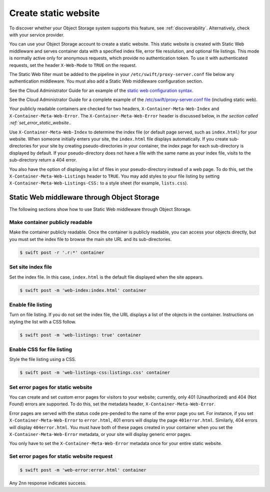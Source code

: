 .. _static-website:

=====================
Create static website
=====================

To discover whether your Object Storage system supports this feature,
see :ref:`discoverability`. Alternatively, check with your service
provider.

You can use your Object Storage account to create a static website. This
static website is created with Static Web middleware and serves container
data with a specified index file, error file resolution, and optional
file listings. This mode is normally active only for anonymous requests,
which provide no authentication token. To use it with authenticated
requests, set the header ``X-Web-Mode`` to ``TRUE`` on the request.

The Static Web filter must be added to the pipeline in your
``/etc/swift/proxy-server.conf`` file below any authentication
middleware. You must also add a Static Web middleware configuration
section.

See the Cloud Administrator Guide for an example of the `static web configuration syntax <http://docs.openstack.org/kilo/config-reference/content/object-storage-static-web.html>`_.

See the Cloud Administrator Guide for a complete example of the `/etc/swift/proxy-server.conf file <http://docs.openstack.org/kilo/config-reference/content/proxy-server-conf.html>`_ (including static web).

Your publicly readable containers are checked for two headers,
``X-Container-Meta-Web-Index`` and ``X-Container-Meta-Web-Error``. The
``X-Container-Meta-Web-Error`` header is discussed below, in `the
section called :ref:`set_error_static_website`..

Use ``X-Container-Meta-Web-Index`` to determine the index file (or
default page served, such as ``index.html``) for your website. When
someone initially enters your site, the ``index.html`` file displays
automatically. If you create sub-directories for your site by creating
pseudo-directories in your container, the index page for each
sub-directory is displayed by default. If your pseudo-directory does not
have a file with the same name as your index file, visits to the
sub-directory return a 404 error.

You also have the option of displaying a list of files in your
pseudo-directory instead of a web page. To do this, set the
``X-Container-Meta-Web-Listings`` header to ``TRUE``. You may add styles
to your file listing by setting ``X-Container-Meta-Web-Listings-CSS:``
to a style sheet (for example, ``lists.css``).

Static Web middleware through Object Storage
~~~~~~~~~~~~~~~~~~~~~~~~~~~~~~~~~~~~~~~~~~~~

The following sections show how to use Static Web middleware through
Object Storage.

Make container publicly readable
^^^^^^^^^^^^^^^^^^^^^^^^^^^^^^^^^^^^^^^^^^^

Make the container publicly readable. Once the container is publicly
readable, you can access your objects directly, but you must set the
index file to browse the main site URL and its sub-directories.

.. code::

    $ swift post -r '.r:*' container


Set site index file
^^^^^^^^^^^^^^^^^^^

Set the index file. In this case, ``index.html`` is the default file
displayed when the site appears.

.. code::

    $ swift post -m 'web-index:index.html' container

Enable file listing
^^^^^^^^^^^^^^^^^^^

Turn on file listing. If you do not set the index file, the URL displays
a list of the objects in the container. Instructions on styling the list
with a CSS follow.

.. code::

    $ swift post -m 'web-listings: true' container

Enable CSS for file listing
^^^^^^^^^^^^^^^^^^^^^^^^^^^

Style the file listing using a CSS.

.. code::

    $ swift post -m 'web-listings-css:listings.css' container

.. _set_error_static_website:

Set error pages for static website
^^^^^^^^^^^^^^^^^^^^^^^^^^^^^^^^^^

You can create and set custom error pages for visitors to your website;
currently, only 401 (Unauthorized) and 404 (Not Found) errors are
supported. To do this, set the metadata header,
``X-Container-Meta-Web-Error``.

Error pages are served with the status code pre-pended to the name of
the error page you set. For instance, if you set
``X-Container-Meta-Web-Error`` to ``error.html``, 401 errors will
display the page ``401error.html``. Similarly, 404 errors will display
``404error.html``. You must have both of these pages created in your
container when you set the ``X-Container-Meta-Web-Error`` metadata, or
your site will display generic error pages.

You only have to set the ``X-Container-Meta-Web-Error`` metadata once
for your entire static website.

Set error pages for static website request
^^^^^^^^^^^^^^^^^^^^^^^^^^^^^^^^^^^^^^^^^^

.. code::

    $ swift post -m 'web-error:error.html' container


Any 2\ ``nn`` response indicates success.
